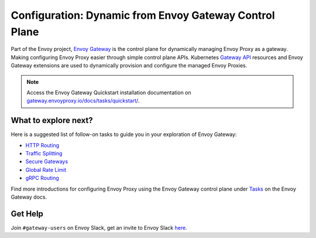 .. _start_quick_start_dynamic_envoy_gateway:

Configuration: Dynamic from Envoy Gateway Control Plane
=======================================================

Part of the Envoy project, `Envoy Gateway <https://gateway.envoyproxy.io/docs/>`_  is the control plane for dynamically managing Envoy Proxy as a gateway. Making configuring Envoy Proxy easier through simple control plane APIs.
Kubernetes `Gateway API <https://gateway-api.sigs.k8s.io/>`_ resources and Envoy Gateway extensions are used to dynamically provision and configure the managed Envoy Proxies.

.. image:: /_static/envoy-gateway-overview.svg

.. note::

   Access the Envoy Gateway Quickstart installation documentation on  `gateway.envoyproxy.io/docs/tasks/quickstart/ <https://gateway.envoyproxy.io/docs/tasks/quickstart/>`_.


What to explore next?
---------------------

Here is a suggested list of follow-on tasks to guide you in your exploration of Envoy Gateway:

* `HTTP Routing <https://gateway.envoyproxy.io/docs/tasks/traffic/http-routing>`_ 
* `Traffic Splitting <https://gateway.envoyproxy.io/docs/tasks/traffic/http-traffic-splitting>`_ 
* `Secure Gateways <https://gateway.envoyproxy.io/docs/tasks/security/secure-gateways/>`_ 
* `Global Rate Limit <https://gateway.envoyproxy.io/docs/tasks/traffic/global-rate-limit/>`_ 
* `gRPC Routing <https://gateway.envoyproxy.io/docs/tasks/traffic/grpc-routing/>`_ 

Find more introductions for configuring Envoy Proxy using the Envoy Gateway control plane under `Tasks <https://gateway.envoyproxy.io/docs/tasks/>`_ on the Envoy Gateway docs.


Get Help
---------

Join ``#gateway-users`` on Envoy Slack, get an invite to Envoy Slack `here <https://communityinviter.com/apps/envoyproxy/envoy>`_.